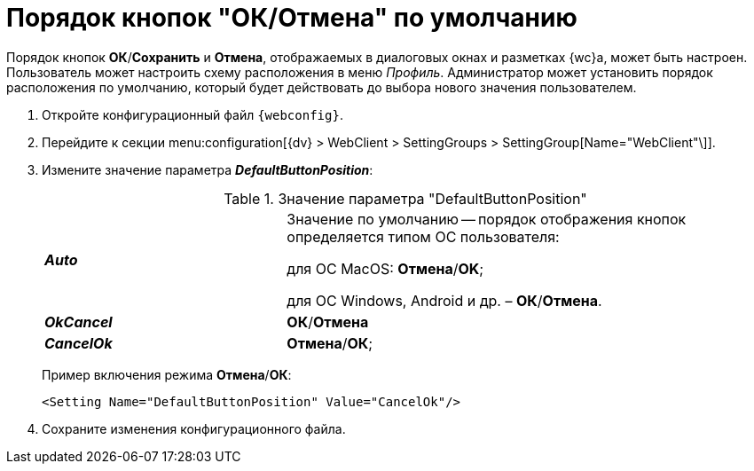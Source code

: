 = Порядок кнопок "ОК/Отмена" по умолчанию

Порядок кнопок *ОК*/*Сохранить* и *Отмена*, отображаемых в диалоговых окнах и разметках {wc}а, может быть настроен. Пользователь может настроить схему расположения в меню _Профиль_. Администратор может установить порядок расположения по умолчанию, который будет действовать до выбора нового значения пользователем.

. Откройте конфигурационный файл `{webconfig}`.
. Перейдите к секции menu:configuration[{dv} > WebClient > SettingGroups > SettingGroup[Name="WebClient"\]].
. Измените значение параметра *_DefaultButtonPosition_*:
+
.Значение параметра "DefaultButtonPosition"
[cols="33,66",frame="none",grid="none"]
|===
|*_Auto_*
|Значение по умолчанию -- порядок отображения кнопок определяется типом ОС пользователя:

для ОС MacOS: *Отмена*/*OK*;

для ОС Windows, Android и др. – *ОК*/*Отмена*.

|*_OkCancel_*
|*ОК*/*Отмена*

|*_CancelOk_*
| *Отмена*/*ОК*;
|===
+
====
Пример включения режима *Отмена*/*ОК*:
[source,,l]
----
<Setting Name="DefaultButtonPosition" Value="CancelOk"/>
----
====
. Сохраните изменения конфигурационного файла.
